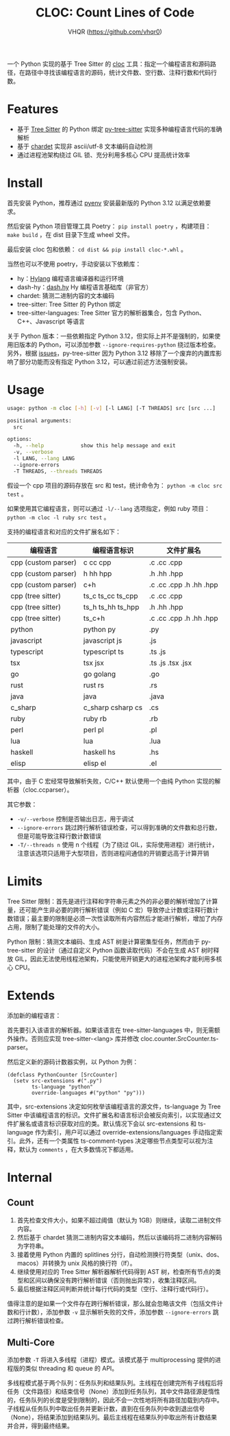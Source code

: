#+TITLE: CLOC: Count Lines of Code
#+AUTHOR: VHQR (https://github.com/vhqr0)
#+OPTIONS: date:nil toc:nil ^:nil
#+LATEX_COMPILER: xelatex
#+LATEX_CLASS: article
#+LATEX_HEADER: \usepackage{ctex}
#+LATEX_HEADER: \usepackage{geometry}
#+LATEX_HEADER: \geometry{a4paper,scale=0.9}

一个 Python 实现的基于 Tree Sitter 的 [[https:github.com/AlDanial/cloc][cloc]] 工具：指定一个编程语言和源码路径，在路径中寻找该编程语言的源码，统计文件数、空行数、注释行数和代码行数。

* Features

- 基于 [[https:github.com/tree-sitter][Tree Sitter]] 的 Python 绑定 [[https:github.com/tree-sitter/py-tree-sitter][py-tree-sitter]] 实现多种编程语言代码的准确解析
- 基于 [[https:github.com/chardet/chardet][chardet]] 实现非 ascii/utf-8 文本编码自动检测
- 通过进程池架构绕过 GIL 锁、充分利用多核心 CPU 提高统计效率

* Install

首先安装 Python，推荐通过 [[https:github.com/pyenv/pyenv][pyenv]] 安装最新版的 Python 3.12 以满足依赖要求。

然后安装 Python 项目管理工具 Poetry： =pip install poetry= ，构建项目： =make build= ，在 dist 目录下生成 wheel 文件。

最后安装 cloc 包和依赖： =cd dist && pip install cloc-*.whl= 。

当然也可以不使用 poetry，手动安装以下依赖库：

- hy：[[http:hylang.org][Hylang]] 编程语言编译器和运行环境
- dash-hy：[[https:github.com/vhqr0/dash.hy][dash.hy]] Hy 编程语言基础库（非官方）
- chardet: 猜测二进制内容的文本编码
- tree-sitter: Tree Sitter 的 Python 绑定
- tree-sitter-languages: Tree Sitter 官方的解析器集合，包含 Python、C++、Javascript 等语言


关于 Python 版本：一些依赖指定 Python 3.12，但实际上并不是强制的，如果使用旧版本的 Python，可以添加参数 =--ignore-requires-python= 绕过版本检查。另外，根据 [[https:github.com/tree-sitter/py-tree-sitter/issues/209][issues]]，py-tree-sitter 因为 Python 3.12 移除了一个废弃的内置库影响了部分功能而没有指定 Python 3.12，可以通过前述方法强制安装。

* Usage

#+begin_src bash
  usage: python -m cloc [-h] [-v] [-l LANG] [-T THREADS] src [src ...]

  positional arguments:
    src

  options:
    -h, --help            show this help message and exit
    -v, --verbose
    -l LANG, --lang LANG
    --ignore-errors
    -T THREADS, --threads THREADS
#+end_src

假设一个 cpp 项目的源码存放在 src 和 test，统计命令为： =python -m cloc src test= 。

如果使用其它编程语言，则可以通过 =-l/--lang= 选项指定，例如 ruby 项目： =python -m cloc -l ruby src test= 。

支持的编程语言和对应的文件扩展名如下：

| 编程语言             | 编程语言标识       | 文件扩展名               |
|---------------------+-------------------+-------------------------|
| cpp (custom parser) | c cc cpp          | .c .cc .cpp             |
| cpp (custom parser) | h hh hpp          | .h .hh .hpp             |
| cpp (custom parser) | c+h               | .c .cc .cpp .h .hh .hpp |
| cpp (tree sitter)   | ts_c ts_cc ts_cpp | .c .cc .cpp             |
| cpp (tree sitter)   | ts_h ts_hh ts_hpp | .h .hh .hpp             |
| cpp (tree sitter)   | ts_c+h            | .c .cc .cpp .h .hh .hpp |
| python              | python py         | .py                     |
| javascript          | javascript js     | .js                     |
| typescript          | typescript ts     | .ts .js                 |
| tsx                 | tsx jsx           | .ts .js .tsx .jsx       |
| go                  | go golang         | .go                     |
| rust                | rust rs           | .rs                     |
| java                | java              | .java                   |
| c_sharp             | c_sharp csharp cs | .cs                     |
| ruby                | ruby rb           | .rb                     |
| perl                | perl pl           | .pl                     |
| lua                 | lua               | .lua                    |
| haskell             | haskell hs        | .hs                     |
| elisp               | elisp el          | .el                     |

其中，由于 C 宏经常导致解析失败，C/C++ 默认使用一个由纯 Python 实现的解析器（cloc.ccparser）。

其它参数：

- =-v/--verbose= 控制是否输出日志，用于调试
- =--ignore-errors= 跳过跨行解析错误检查，可以得到准确的文件数和总行数，但是可能导致注释行数计数错误
- =-T/--threads n= 使用 n 个线程（为了绕过 GIL，实际使用进程）进行统计，注意该选项只适用于大型项目，否则进程间通信的开销要远高于计算开销


* Limits

Tree Sitter 限制：首先是进行注释和字符串元素之外的非必要的解析增加了计算量，还可能产生非必要的跨行解析错误（例如 C 宏）导致停止计数或注释行数计数错误；最主要的限制是必须一次性读取所有内容然后才能进行解析，增加了内存占用，限制了能处理的文件的大小。

Python 限制：猜测文本编码、生成 AST 树是计算密集型任务，然而由于 py-tree-sitter 的设计（通过自定义 Python 函数读取代码）不会在生成 AST 树时释放 GIL，因此无法使用线程池架构，只能使用开销更大的进程池架构才能利用多核心 CPU。

* Extends

添加新的编程语言：

首先要引入该语言的解析器。如果该语言在 tree-sitter-languages 中，则无需额外操作。否则应实现 tree-sitter-<lang> 库并修改 cloc.counter.SrcCounter.ts-parser。

然后定义新的源码计数器实例，以 Python 为例：

#+begin_src hy
  (defclass PythonCounter [SrcCounter]
    (setv src-extensions #(".py")
          ts-language "python"
          override-languages #("python" "py")))
#+end_src

其中，src-extensions 决定如何枚举该编程语言的源文件，ts-language 为 Tree Sitter 中该编程语言的标识。文件扩展名和语言标识会被反向索引，以实现通过文件扩展名或语言标识获取对应的类。默认情况下会以 src-extensions 和 ts-language 作为索引，用户可以通过 override-extensions/languages 手动指定索引。此外，还有一个类属性 ts-comment-types 决定哪些节点类型可以视为注释，默认为 =comments= ，在大多数情况下都适用。

* Internal

** Count

1. 首先检查文件大小，如果不超过阈值（默认为 1GB）则继续，读取二进制文件内容。
2. 然后基于 chardet 猜测二进制内容文本编码，然后以该编码将二进制内容解码为字符串。
3. 接着使用 Python 内置的 splitlines 分行，自动检测换行符类型（unix、dos、macos）并转换为 unix 风格的换行符（lf）。
4. 继续使用对应的 Tree Sitter 解析器解析代码得到 AST 树，检查所有节点的类型和区间以确保没有跨行解析错误（否则抛出异常），收集注释区间。
5. 最后根据注释区间判断并统计每行代码的类型（空行、注释行或代码行）。


值得注意的是如果一个文件存在跨行解析错误，那么就会忽略该文件（包括文件计数和行计数），添加参数 =-v= 显示解析失败的文件，添加参数 =--ignore-errors= 跳过跨行解析错误检查。

** Multi-Core

添加参数 =-T= 将进入多线程（进程）模式。该模式基于 multiprocessing 提供的进程版的类似 threading 和 queue 的 API。

多线程模式基于两个队列：任务队列和结果队列。主线程在创建完所有子线程后将任务（文件路径）和结束信号（None）添加到任务队列，其中文件路径源是惰性的，任务队列的长度是受到限制的，因此不会一次性地将所有路径加载到内存中。子线程从任务队列中取出任务并更新计数，直到在任务队列中收到退出信号（None），将结果添加到结果队列。最后主线程在结果队列中取出所有计数结果并合并，得到最终结果。
